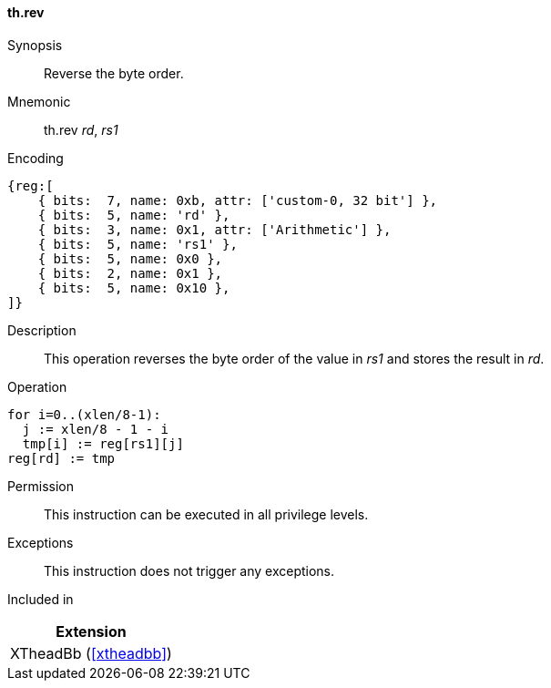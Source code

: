 [#xtheadbb-insns-rev,reftext=Reverse byte order]
==== th.rev

Synopsis::
Reverse the byte order.

Mnemonic::
th.rev _rd_, _rs1_

Encoding::
[wavedrom, , svg]
....
{reg:[
    { bits:  7, name: 0xb, attr: ['custom-0, 32 bit'] },
    { bits:  5, name: 'rd' },
    { bits:  3, name: 0x1, attr: ['Arithmetic'] },
    { bits:  5, name: 'rs1' },
    { bits:  5, name: 0x0 },
    { bits:  2, name: 0x1 },
    { bits:  5, name: 0x10 },
]}
....

Description::
This operation reverses the byte order of the value in _rs1_ and stores the result in _rd_.

Operation::
[source,sail]
--
for i=0..(xlen/8-1):
  j := xlen/8 - 1 - i
  tmp[i] := reg[rs1][j]
reg[rd] := tmp
--

Permission::
This instruction can be executed in all privilege levels.

Exceptions::
This instruction does not trigger any exceptions.

Included in::
[%header]
|===
|Extension

|XTheadBb (<<#xtheadbb>>)
|===
